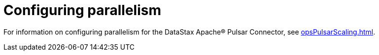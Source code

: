 = Configuring parallelism 

For information on configuring parallelism for the DataStax Apache® Pulsar Connector, see xref:opsPulsarScaling.adoc[].
